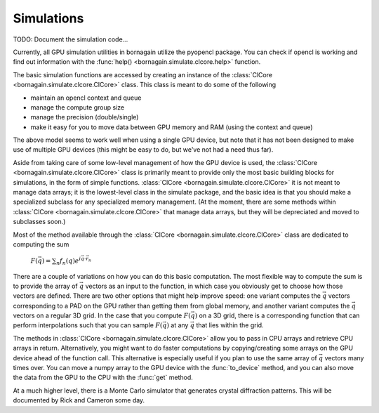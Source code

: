 Simulations
===========

TODO: Document the simulation code...

Currently, all GPU simulation utilities in bornagain utilize the pyopencl package.  You can check if opencl is working
and find out information with the :func:`help() <bornagain.simulate.clcore.help>` function.

The basic simulation functions are accessed by creating an instance of the
:class:`ClCore <bornagain.simulate.clcore.ClCore>` class.  This class is meant to do some of the following

- maintain an opencl context and queue
- manage the compute group size
- manage the precision (double/single)
- make it easy for you to move data between GPU memory and RAM (using the context and queue)

The above model seems to work well when using a single GPU device, but note that it has not been designed to
make use of multiple GPU devices (this might be easy to do, but we've not had a need thus far).

Aside from taking care of some low-level management of how the GPU device is used, the
:class:`ClCore <bornagain.simulate.clcore.ClCore>` class is primarily meant to provide only the most basic building blocks for
simulations, in the form of simple functions.  :class:`ClCore <bornagain.simulate.clcore.ClCore>` it is not meant to
manage data arrays; it is the lowest-level class
in the simulate package, and the basic idea is that you should make a specialized subclass for any specialized memory management.
(At the moment, there are some methods within :class:`ClCore <bornagain.simulate.clcore.ClCore>` that manage data arrays,
but they will be depreciated and moved to subclasses soon.)

Most of the method available through the :class:`ClCore <bornagain.simulate.clcore.ClCore>` class are
dedicated to computing the sum

    :math:`F(\vec{q}) = \sum_n f_n(q)e^{i\vec{q}\cdot\vec{r}_n}`

There are a couple of variations on how you can do this basic computation.  The most flexible way to compute the sum is to provide the
array of :math:`\vec{q}` vectors as an input to the function, in which case you obviously get to choose how those
vectors are defined.  There are two other options that might help improve speed: one variant computes the
:math:`\vec{q}` vectors corresponding to a PAD on the GPU
rather than getting them from global memory, and another variant computes the :math:`\vec{q}` vectors on a regular 3D
grid.  In the case that you compute :math:`F(\vec{q})` on a 3D grid, there is a corresponding function that can perform
interpolations such that you can sample :math:`F(\vec{q})` at any :math:`\vec{q}` that lies within the grid.

The methods in :class:`ClCore <bornagain.simulate.clcore.ClCore>` allow you to pass in CPU arrays and retrieve CPU
arrays in return.  Alternatively, you might want to do faster computations by copying/creating some arrays on the GPU device
ahead of the function call.  This alternative is especially useful if you plan to use the same array of :math:`\vec{q}`
vectors many times over.  You can move a numpy array to the GPU device with the :func:`to_device` method, and you can
also move the data from the GPU to the CPU with the :func:`get` method.

At a much higher level, there is a Monte Carlo simulator that generates crystal diffraction patterns.  This will be
documented by Rick and Cameron some day.
